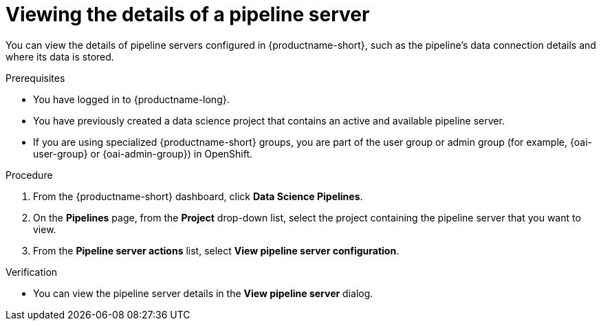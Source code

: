 :_module-type: PROCEDURE

[id="viewing-the-details-of-a-pipeline-server_{context}"]
= Viewing the details of a pipeline server

[role='_abstract']
You can view the details of pipeline servers configured in {productname-short}, such as the pipeline's data connection details and where its data is stored.

.Prerequisites
* You have logged in to {productname-long}.
* You have previously created a data science project that contains an active and available pipeline server.
ifndef::upstream[]
* If you are using specialized {productname-short} groups, you are part of the user group or admin group (for example, {oai-user-group} or {oai-admin-group}) in OpenShift.
endif::[]
ifdef::upstream[]
* If you are using specialized {productname-short} groups, you are part of the user group or admin group (for example, {odh-user-group} or {odh-admin-group}) in OpenShift.
endif::[]

.Procedure
. From the {productname-short} dashboard, click *Data Science Pipelines*.
. On the *Pipelines* page, from the *Project* drop-down list, select the project containing the pipeline server that you want to view.
. From the *Pipeline server actions* list, select *View pipeline server configuration*.

.Verification
* You can view the pipeline server details in the *View pipeline server* dialog.

//[role='_additional-resources']
//.Additional resources
